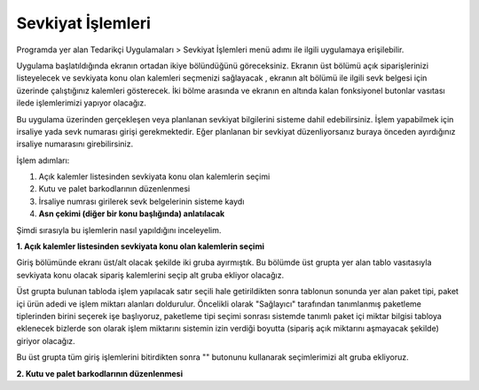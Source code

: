 
Sevkiyat İşlemleri
===================

Programda yer alan Tedarikçi Uygulamaları > Sevkiyat İşlemleri menü adımı ile ilgili uygulamaya erişilebilir.

.. image:: img/shipping_operation_1.png
   :align: center
   
Uygulama başlatıldığında ekranın ortadan ikiye bölündüğünü göreceksiniz. Ekranın üst bölümü açık siparişlerinizi listeyelecek ve sevkiyata konu olan kalemleri seçmenizi sağlayacak , ekranın alt bölümü ile ilgili sevk belgesi için üzerinde çalıştığınız kalemleri gösterecek. İki bölme arasında ve ekranın en altında kalan fonksiyonel butonlar vasıtası ilede işlemlerimizi yapıyor olacağız.

Bu uygulama üzerinden gerçekleşen veya planlanan sevkiyat bilgilerini sisteme dahil edebilirsiniz. İşlem yapabilmek için irsaliye yada sevk numarası girişi gerekmektedir. Eğer planlanan bir sevkiyat düzenliyorsanız buraya önceden ayırdığınız irsaliye numarasını girebilirsiniz.

İşlem adımları:

1. Açık kalemler listesinden sevkiyata konu olan kalemlerin seçimi
2. Kutu ve palet barkodlarının düzenlenmesi
3. İrsaliye numrası girilerek sevk belgelerinin sisteme kaydı
4. **Asn çekimi (diğer bir konu başlığında) anlatılacak**

Şimdi sırasıyla bu işlemlerin nasıl yapıldığını inceleyelim.

**1. Açık kalemler listesinden sevkiyata konu olan kalemlerin seçimi**

Giriş bölümünde ekranı üst/alt olacak şekilde iki gruba ayırmıştık. Bu bölümde üst grupta yer alan tablo vasıtasıyla sevkiyata konu olacak sipariş kalemlerini seçip alt gruba ekliyor olacağız.

.. image:: img/shipping_operation_2.png
   :align: center
   
Üst grupta bulunan tabloda işlem yapılacak satır seçili hale getirildikten sonra tablonun sonunda yer alan paket tipi, paket içi ürün adedi ve işlem miktarı alanları doldurulur. Öncelikli olarak "Sağlayıcı" tarafından tanımlanmış paketleme tiplerinden birini seçerek işe başlıyoruz, paketleme tipi seçimi sonrası sistemde tanımlı paket içi miktar bilgisi tabloya eklenecek bizlerde son olarak işlem miktarını sistemin izin verdiği boyutta (sipariş açık miktarını aşmayacak şekilde) giriyor olacağız.

Bu üst grupta tüm giriş işlemlerini bitirdikten sonra "" butonunu kullanarak seçimlerimizi alt gruba ekliyoruz.

**2. Kutu ve palet barkodlarının düzenlenmesi**
